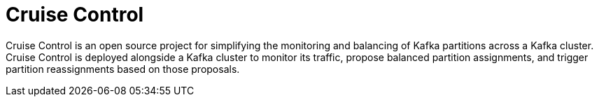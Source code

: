 // This concept is included in the following assemblies:
//
// assembly-cruise-control-concepts.adoc

// Save the context of the assembly that is including this one.
// This is necessary for including assemblies in assemblies.
// See also the complementary step on the last line of this file.

:parent-context-cruise-control-overview: {context}

[id='assembly-cruise-control-overview-{context}']
= Cruise Control

Cruise Control is an open source project for simplifying the monitoring and balancing of Kafka partitions across a Kafka cluster.
Cruise Control is deployed alongside a Kafka cluster to monitor its traffic, propose balanced partition assignments, and trigger partition reassignments based on those proposals.

:context: cruise-control-overview
